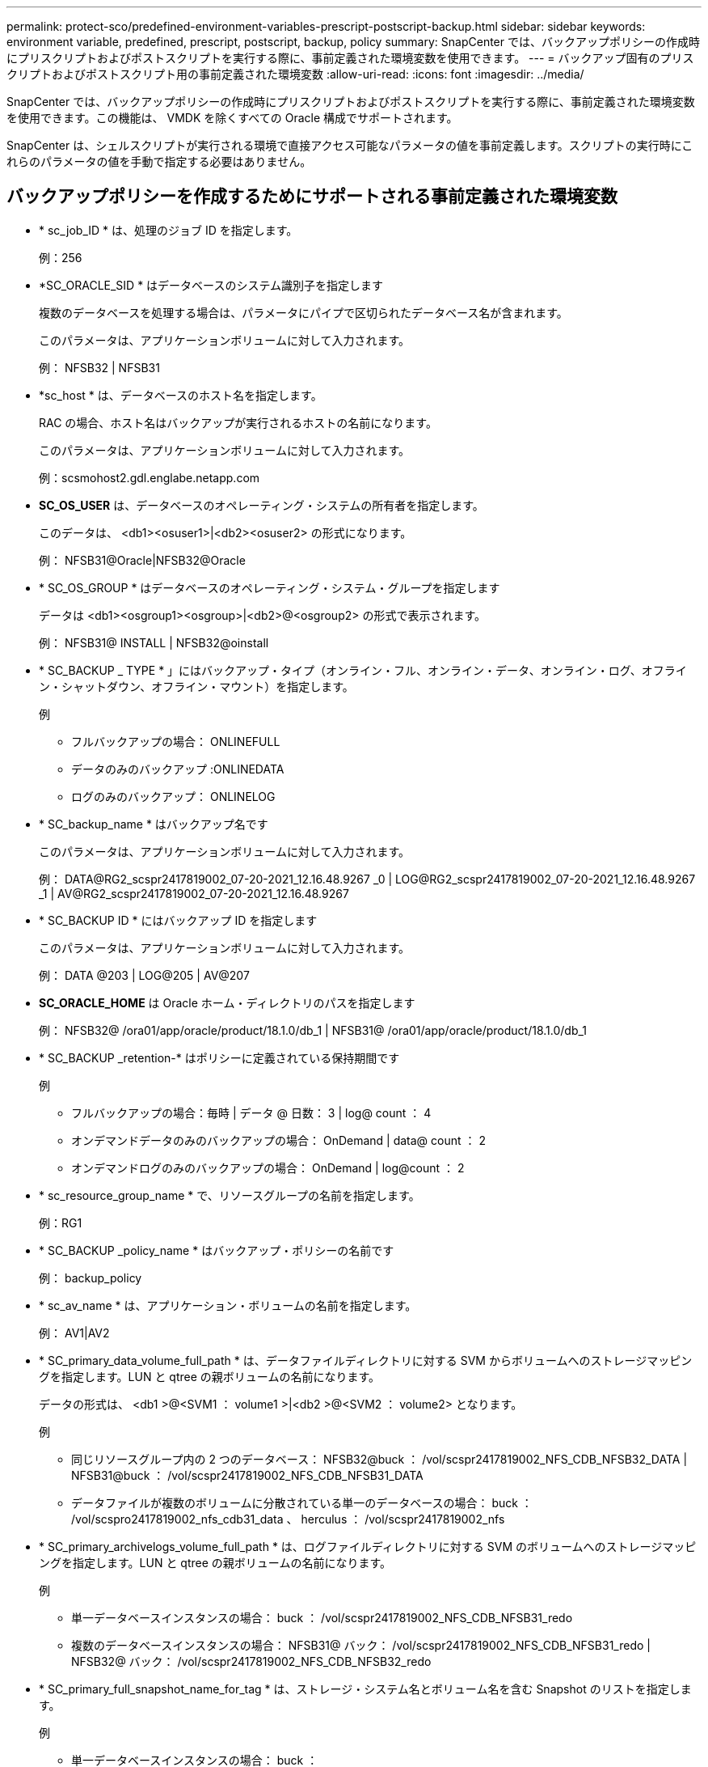 ---
permalink: protect-sco/predefined-environment-variables-prescript-postscript-backup.html 
sidebar: sidebar 
keywords: environment variable, predefined, prescript, postscript, backup, policy 
summary: SnapCenter では、バックアップポリシーの作成時にプリスクリプトおよびポストスクリプトを実行する際に、事前定義された環境変数を使用できます。 
---
= バックアップ固有のプリスクリプトおよびポストスクリプト用の事前定義された環境変数
:allow-uri-read: 
:icons: font
:imagesdir: ../media/


[role="lead"]
SnapCenter では、バックアップポリシーの作成時にプリスクリプトおよびポストスクリプトを実行する際に、事前定義された環境変数を使用できます。この機能は、 VMDK を除くすべての Oracle 構成でサポートされます。

SnapCenter は、シェルスクリプトが実行される環境で直接アクセス可能なパラメータの値を事前定義します。スクリプトの実行時にこれらのパラメータの値を手動で指定する必要はありません。



== バックアップポリシーを作成するためにサポートされる事前定義された環境変数

* * sc_job_ID * は、処理のジョブ ID を指定します。
+
例：256

* *SC_ORACLE_SID * はデータベースのシステム識別子を指定します
+
複数のデータベースを処理する場合は、パラメータにパイプで区切られたデータベース名が含まれます。

+
このパラメータは、アプリケーションボリュームに対して入力されます。

+
例： NFSB32 | NFSB31

* *sc_host * は、データベースのホスト名を指定します。
+
RAC の場合、ホスト名はバックアップが実行されるホストの名前になります。

+
このパラメータは、アプリケーションボリュームに対して入力されます。

+
例：scsmohost2.gdl.englabe.netapp.com

* *SC_OS_USER* は、データベースのオペレーティング・システムの所有者を指定します。
+
このデータは、 <db1><osuser1>|<db2><osuser2> の形式になります。

+
例： NFSB31@Oracle|NFSB32@Oracle

* * SC_OS_GROUP * はデータベースのオペレーティング・システム・グループを指定します
+
データは <db1><osgroup1><osgroup>|<db2>@<osgroup2> の形式で表示されます。

+
例： NFSB31@ INSTALL | NFSB32@oinstall

* * SC_BACKUP _ TYPE * 」にはバックアップ・タイプ（オンライン・フル、オンライン・データ、オンライン・ログ、オフライン・シャットダウン、オフライン・マウント）を指定します。
+
例

+
** フルバックアップの場合： ONLINEFULL
** データのみのバックアップ :ONLINEDATA
** ログのみのバックアップ： ONLINELOG


* * SC_backup_name * はバックアップ名です
+
このパラメータは、アプリケーションボリュームに対して入力されます。

+
例： DATA@RG2_scspr2417819002_07-20-2021_12.16.48.9267 _0 | LOG@RG2_scspr2417819002_07-20-2021_12.16.48.9267 _1 | AV@RG2_scspr2417819002_07-20-2021_12.16.48.9267

* * SC_BACKUP ID * にはバックアップ ID を指定します
+
このパラメータは、アプリケーションボリュームに対して入力されます。

+
例： DATA @203 | LOG@205 | AV@207

* *SC_ORACLE_HOME* は Oracle ホーム・ディレクトリのパスを指定します
+
例： NFSB32@ /ora01/app/oracle/product/18.1.0/db_1 | NFSB31@ /ora01/app/oracle/product/18.1.0/db_1

* * SC_BACKUP _retention-* はポリシーに定義されている保持期間です
+
例

+
** フルバックアップの場合：毎時 | データ @ 日数： 3 | log@ count ： 4
** オンデマンドデータのみのバックアップの場合： OnDemand | data@ count ： 2
** オンデマンドログのみのバックアップの場合： OnDemand | log@count ： 2


* * sc_resource_group_name * で、リソースグループの名前を指定します。
+
例：RG1

* * SC_BACKUP _policy_name * はバックアップ・ポリシーの名前です
+
例： backup_policy

* * sc_av_name * は、アプリケーション・ボリュームの名前を指定します。
+
例： AV1|AV2

* * SC_primary_data_volume_full_path * は、データファイルディレクトリに対する SVM からボリュームへのストレージマッピングを指定します。LUN と qtree の親ボリュームの名前になります。
+
データの形式は、 <db1 >@<SVM1 ： volume1 >|<db2 >@<SVM2 ： volume2> となります。

+
例

+
** 同じリソースグループ内の 2 つのデータベース： NFSB32@buck ： /vol/scspr2417819002_NFS_CDB_NFSB32_DATA | NFSB31@buck ： /vol/scspr2417819002_NFS_CDB_NFSB31_DATA
** データファイルが複数のボリュームに分散されている単一のデータベースの場合： buck ： /vol/scspro2417819002_nfs_cdb31_data 、 herculus ： /vol/scspr2417819002_nfs


* * SC_primary_archivelogs_volume_full_path * は、ログファイルディレクトリに対する SVM のボリュームへのストレージマッピングを指定します。LUN と qtree の親ボリュームの名前になります。
+
例

+
** 単一データベースインスタンスの場合： buck ： /vol/scspr2417819002_NFS_CDB_NFSB31_redo
** 複数のデータベースインスタンスの場合： NFSB31@ バック： /vol/scspr2417819002_NFS_CDB_NFSB31_redo | NFSB32@ バック： /vol/scspr2417819002_NFS_CDB_NFSB32_redo


* * SC_primary_full_snapshot_name_for_tag * は、ストレージ・システム名とボリューム名を含む Snapshot のリストを指定します。
+
例

+
** 単一データベースインスタンスの場合： buck ： /vol/scspr2417819002_nfs_cdb_NFSB32_data/Rg2_scspr2417819002_07-21-202_02.28.26.3973_0 、バック： /vol/scspr2417819002_nfs_cda_2.2B32_redo 01726.21_r19821_scspr1972_j21_j21_scspr2002_2002_17202_017202_019002_019002_019002_019002_019002_017
** 複数のデータベースインスタンスの場合： NFSB32@buck ： /vol/scspr2417819002_NFS_CDB32_data/Rg2_scspr2417819002_07-021_2021_21_219002_0226.3973_0 、バック： /vol/scspr2417819002_NFS21_2.17002_NFS017002_NFS019002_002_NFS019002_42002_4_017202_NFS122_1821_CD21_2.17202_NFS017202_41_CD21_2.17202_17202_17202_17202_17202_17202_17202_17202_17202_122_17202_17202_0.2_ R17202_17202_17202_17202_17202_17202_0.2_ NFS 9_17202_17202_122_17202_122_DATA 、 NFS 017202_17202_17202_17202_17202_0.2_ NFS 9_R17202_122_17202_


* * SC_primary_snapshot_names * には、バックアップ中に作成されたプライマリ Snapshot の名前を指定します。
+
例

+
** 単一データベースインスタンスの場合： RG2_scspr2417819002_07-021-021-02.28.26.3973_0 、 RG2_scspr2417819002_07-021-202_02.28.26.3973_1
** 複数のデータベースインスタンスの場合： NFSB32@RG2_scspr2417819002_07-21-2021_02.28.26.3973 _0 、 Rg2_scspr2417819002_07-01-202_02.28.26.3973_1|NFSB31@RG2_scspr2417819002_07-21-2021_02.28.26.3973 _0 、 Rg2_scspr2417819002_07-021-02.28.26.3973_1
** 整合グループの Snapshot に 2 つのボリュームが含まれる場合： CG3_R80404CBEF5V1_04-05-050202_003.4945_bfc279cc-28ad-465c-9d60-5487ac17b25d_202_4_3_8_58_350


* * SC_primary_mount_points * は、バックアップに含まれるマウントポイントの詳細を指定します。
+
詳細には、バックアップでファイルの直接の親ではなく、ボリュームがマウントされているディレクトリが含まれます。ASM 構成の場合は、ディスクグループの名前です。

+
データの形式は、 <db1><mountpoint1, mountpoint2>|<DB2><mountpoint1, mountpoint2> のようになります。

+
例

+
** シングルデータベースインスタンスの場合： /mnt/nfsdb3_data 、 /mnt/nfsdb3_log 、 /mnt/nfsdb3_data1
** 複数のデータベースインスタンスの場合： NFSB31@/mnt/nfsdb31_data 、 /mnt/nfsdb31_log 、 /mnt/nfsdb31_log 、 /mnt/nfsdb32_data, /mnt/nfsdb32_log 、 /mnt/nfsdb32_data1
** ASM の場合： +DATA2DG 、 +LOG2DG


* * SC_primary_snapshots および _mount_points * には、各マウントポイントのバックアップ中に作成された Snapshot の名前を指定します。
+
例

+
** シングルデータベースインスタンスの場合： Rg2_scspr2417819002_07-02-2202_02.28.26.3973_0 ： /mnt/nfsb32_data 、 Rg2_scspr2417819002_07-021 - 202_02.28.26.3973_1 ： /mnt/bnfs31_log
** 複数のデータベースインスタンスの場合： NFSB32@RG2_scspr2417819002_07-21-2021_02.28.26.3973 _0 ： /mnt/nfsb32_data 、 Rg2_scspr2417819002_07-021 - 202_02.28.26.3973_1 ： /mnt/nfsb31_log | NFSB31@RG2_scspr2417819002_07-21-2021_02.28.26.3973 _0 ： /mnt/nfsb31_data 、 Rg2_scspr24178219002_07819002_302_log - nfs3/026.32_nfmnt_302_log


* *SC_archivelogs_locations* はアーカイブ・ログ・ディレクトリの場所を指定します
+
ディレクトリ名はアーカイブログファイルの直下の親になります。アーカイブログを複数の場所に配置すると、すべての場所がキャプチャされます。これには FRA シナリオも含まれます。ディレクトリにソフトリンクが使用されている場合は、同じ情報が入力されます。

+
例

+
** NFS 上の単一データベースの場合： /mnt/nfsdb2_log
** NFS 上の複数のデータベースおよび NFSB31 データベースアーカイブログが 2 つの異なる場所に格納されている場合： NFSB31@/mnt/nfsdb31_log1 、 /mnt/nfsdb31_log2 | NFSB32@/mnt/nfsdb32_log
** ASM の場合： +LOG2DG/ASMDB2/ARCHIVE/2021 _ 07_15


* * SC_redo _logs_locations * は 'redo ログ・ディレクトリの場所を指定します
+
ディレクトリ名は REDO ログファイルの直下の親になります。ディレクトリにソフトリンクが使用されている場合は、同じ情報が入力されます。

+
例

+
** NFS 上の単一データベースの場合： /mnt/nfsdb2_data/newdb1
** NFS 上の複数のデータベース： NFSB31@/mnt/nfsdb31_data/newdb31|NFSB32@/mnt/nfsdb32_data/newdb32
** ASM の場合： +LOG2DG/ASMDB2/ONLINELOG


* * sc_control_files_location* には、制御ファイルディレクトリの場所を指定します。
+
このディレクトリ名は制御ファイルの直下の親になります。ディレクトリにソフトリンクが使用されている場合は、同じ情報が入力されます。

+
例

+
** NFS 上の単一データベースの場合： /mnt/nfsdb2_data/FRA/newdb1 、 /mnt/nfsdb2_data/newdb1
** NFS 上の複数のデータベース： NFSB3@/mnt/nfsdb31_data/FRA/newdb31 、 /mnt/nfsdb31_data/newdb31/NFSB32@/mnt/nfsdb32_data/FRA/newdb32 、 /mnt/nfsdb32_data/newdb32
** ASM の場合： +LOG2DG/ASMDB2/CONTROLFILE


* *SC_data_files_locations" にはデータ・ファイル・ディレクトリの場所を指定します
+
ディレクトリ名はデータファイルの直下の親になります。ディレクトリにソフトリンクが使用されている場合は、同じ情報が入力されます。

+
例

+
** NFS 上の単一データベースの場合： /mnt/nfsdb3_data1 、 /mnt/nfsdb3_data/newDB3/datafile
** NFS 上の複数のデータベース： NFSB31@/mnt/nfsdb31_data1 、 /mnt/nfsdb31_data/newDB31/datafile | NFSB32@/mnt/nfsdb32_data1 、 /mnt/nfsdb32_data/newDB32/data/newDB32/datafile
** ASM の場合： +DATA2D2/ASMDB2/datafile 、 +DATA2D2/ASMDB2/tempfile


* * SC_SNAPSHOT_LABEL * はセカンダリ・ラベルの名前を指定します
+
例： Hourly 、 Daily 、 Weekly 、 Monthly 、 Custom Label





== サポートされるデリミタ

* * ： * は、 SVM 名とボリューム名を区切るために使用します
+
例： buck ： /vol/scspr2417819002_nfs_cdb32_data/Rg2_scspr2417819002_07-021 - 202_02.28.26.3973_0 、バック： /vol/scspr2417819002_cda_2.2/Rg2_scr21_scspr2004_17821_scspr2002_240021_scspr2004_17202_j21_scspr2002_0.21_j21_j21_j21_scspr2002_0

* *@* は、データベース名からデータを分離し、キーから値を分離するために使用されます。
+
例

+
** NFSB32@buck ： /vol/scspr2417819002_NFSB32_CDB_data/Rg2_scspr2417819002_019002_019002_019002_07-21-202_02.28.26.3973_0 、バック： /vol/scspr2417819002_CD21_NFS21_24002_NFS017002_002_002_NFS21_24002_NFS21_24002_17002_172021_2.17002_17002_17002_17002_17002_17002_17202_17202_17002_17002_17002_17202_17002_17002_17202_17202_17202_17202_17202_17202_17202_17202_17002_17002_17002_17002_17202_17202_17202_17202_17202_17202_17202_17202_17202_17202_17202_17202_17202_17202_17202_17
** NFSB3@ Oracle | NFSB32@ Oracle


* * | * は、 2 つの異なるデータベース間でデータを分離するため、および SC_BACKUP ID 、 SC_BACKUP _retention 、および SC_BACKUP _name の各パラメータの 2 つのエンティティ間でデータを分離するために使用されます。
+
例

+
** データ @203| ログ @205
** 毎時 | データ @ 日数： 3 | ログ @ カウント： 4
** DATA@RG2_scspr2417819002_07-20-2021_12.16.48.9267 _0 | LOG@RG2_scspr2417819002_07-20-2021_12.16.48.9267 _1


* * / * を使用して、 SC_primary_snapshot_names パラメータと SC_primary_full_snapshot_name_for_tag パラメータのボリューム名を Snapshot と区切ります。
+
例： NFSB32@buck ： /vol/scspr2417819002_NFS_CDB_NFSB32_data/Rg2_scspr2417819002_07-021 - 202_02.28.26.3973_0 、バック： /vol/scspr2417819002_NFS_CDB_2.2BNFS32_bNFS32_26.21_R1726.21_scspr702-1721_scspr1973.0021_r21_scspr21_scspr2002_1772.1773.190021_scspr21_sc2002_

* * 、 * は、同じ DB の変数のセットを区切るために使用されます。
+
例： NFSB32@buck ： /vol/scspr2417819002_NFS_CDB_NFSB32_data/Rg2_scspr2417819002_07-21-202_02.28.26.3973_0 、 NFS19002_017819002_nfs_sc019002_002_41_scspbucK_24002_24002_24002_cdr21_nfs21_sc1621_r17202_17202_17202_17202_17202_17202_17202_17202_122_122_17202_122_17202_17202_122_ NFS 9_17202_17202_17202_17202_17202_17202_017202_017202_122_ NFS 9_172_ NFS 9_R17202_017202_017202_017202_017202_017202_017202_017202_017202_017202_017202_017202_017202_017202_


